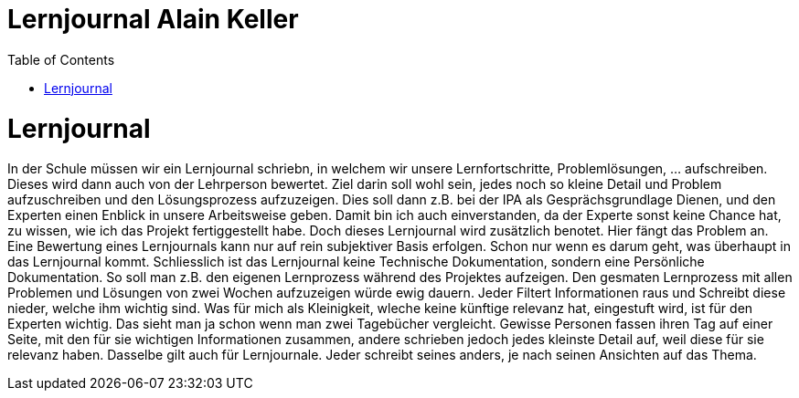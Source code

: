 Lernjournal Alain Keller
=======================
:TOC:

= Lernjournal
In der Schule müssen wir ein Lernjournal schriebn, in welchem wir unsere Lernfortschritte, Problemlösungen, ... aufschreiben. Dieses wird dann auch von der Lehrperson bewertet. Ziel darin soll wohl sein, jedes noch so kleine Detail und Problem aufzuschreiben und den Lösungsprozess aufzuzeigen. Dies soll dann z.B. bei der IPA als Gesprächsgrundlage Dienen, und den Experten einen Enblick in unsere Arbeitsweise geben. Damit bin ich auch einverstanden, da der Experte sonst keine Chance hat, zu wissen, wie ich das Projekt fertiggestellt habe. Doch dieses Lernjournal wird zusätzlich benotet. Hier fängt das Problem an. Eine Bewertung eines Lernjournals kann nur auf rein subjektiver Basis erfolgen. Schon nur wenn es darum geht, was überhaupt in das Lernjournal kommt. Schliesslich ist das Lernjournal keine Technische Dokumentation, sondern eine Persönliche Dokumentation. So soll man z.B. den eigenen Lernprozess während des Projektes aufzeigen. Den gesmaten Lernprozess mit allen Problemen und Lösungen von zwei Wochen aufzuzeigen würde ewig dauern. Jeder Filtert Informationen raus und Schreibt diese nieder, welche ihm wichtig sind. Was für mich als Kleinigkeit, wleche keine künftige relevanz hat, eingestuft wird, ist für den Experten wichtig. Das sieht man ja schon wenn man zwei Tagebücher vergleicht. Gewisse Personen fassen ihren Tag auf einer Seite, mit den für sie wichtigen Informationen zusammen, andere schrieben jedoch jedes kleinste Detail auf, weil diese für sie relevanz haben. Dasselbe gilt auch für Lernjournale. Jeder schreibt seines anders, je nach seinen Ansichten auf das Thema. 